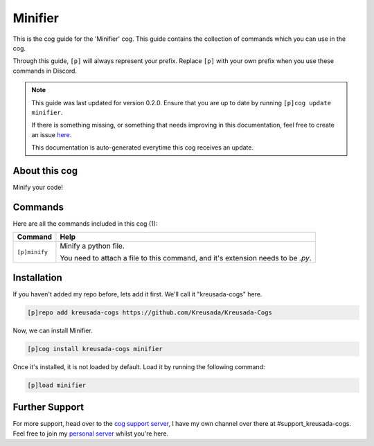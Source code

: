 .. _minifier:

========
Minifier
========

This is the cog guide for the 'Minifier' cog. This guide
contains the collection of commands which you can use in the cog.

Through this guide, ``[p]`` will always represent your prefix. Replace
``[p]`` with your own prefix when you use these commands in Discord.

.. note::

    This guide was last updated for version 0.2.0. Ensure
    that you are up to date by running ``[p]cog update minifier``.

    If there is something missing, or something that needs improving
    in this documentation, feel free to create an issue `here <https://github.com/Kreusada/Kreusada-Cogs/issues>`_.

    This documentation is auto-generated everytime this cog receives an update.

--------------
About this cog
--------------

Minify your code!

--------
Commands
--------

Here are all the commands included in this cog (1):

+---------------+----------------------------------------------------------------------------------+
| Command       | Help                                                                             |
+===============+==================================================================================+
| ``[p]minify`` | Minify a python file.                                                            |
|               |                                                                                  |
|               | You need to attach a file to this command, and it's extension needs to be `.py`. |
+---------------+----------------------------------------------------------------------------------+

------------
Installation
------------

If you haven't added my repo before, lets add it first. We'll call it
"kreusada-cogs" here.

.. code-block::

    [p]repo add kreusada-cogs https://github.com/Kreusada/Kreusada-Cogs

Now, we can install Minifier.

.. code-block::

    [p]cog install kreusada-cogs minifier

Once it's installed, it is not loaded by default. Load it by running the following
command:

.. code-block::

    [p]load minifier

---------------
Further Support
---------------

For more support, head over to the `cog support server <https://discord.gg/GET4DVk>`_,
I have my own channel over there at #support_kreusada-cogs. Feel free to join my
`personal server <https://discord.gg/JmCFyq7>`_ whilst you're here.
